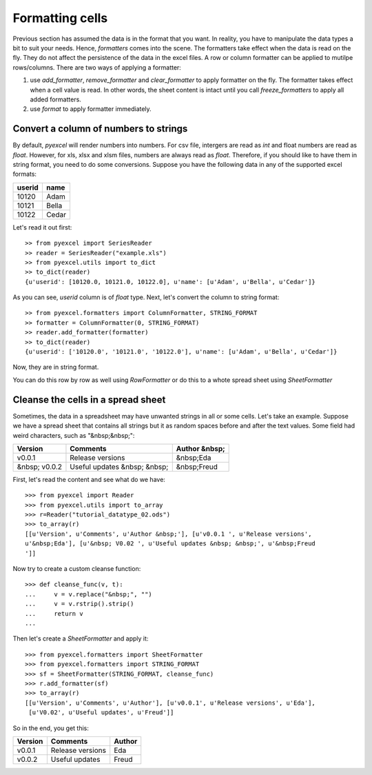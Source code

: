 Formatting cells
================

Previous section has assumed the data is in the format that you want. In reality, you have to manipulate the data types a bit to suit your needs. Hence, `formatters` comes into the scene. The formatters take effect when the data is read on the fly. They do not affect the persistence of the data in the excel files. A row or column formatter can be applied to mutilpe rows/columns. There are two ways of applying a formatter:

#. use `add_formatter`, `remove_formatter` and `clear_formatter` to apply formatter on the fly. The formatter takes effect when a cell value is read. In other words, the sheet content is intact until you call `freeze_formatters` to apply all added formatters.  
#. use `format` to apply formatter immediately. 


Convert a column of numbers to strings
--------------------------------------

By default, `pyexcel` will render numbers into numbers. For csv file, intergers are read as `int` and float numbers are read as `float`. However, for xls, xlsx and xlsm files, numbers are always read as `float`. Therefore, if you should like to have them in string format, you need to do some conversions. Suppose you have the following data in any of the supported excel formats:

======== =========
userid   name
======== =========
10120    Adam     
10121    Bella
10122    Cedar
======== =========

Let's read it out first::

    >> from pyexcel import SeriesReader
    >> reader = SeriesReader("example.xls")
    >> from pyexcel.utils import to_dict
    >> to_dict(reader)
    {u'userid': [10120.0, 10121.0, 10122.0], u'name': [u'Adam', u'Bella', u'Cedar']}

As you can see, `userid` column is of `float` type. Next, let's convert the column to string format::

    >> from pyexcel.formatters import ColumnFormatter, STRING_FORMAT
    >> formatter = ColumnFormatter(0, STRING_FORMAT)
    >> reader.add_formatter(formatter)
    >> to_dict(reader)
    {u'userid': ['10120.0', '10121.0', '10122.0'], u'name': [u'Adam', u'Bella', u'Cedar']}

Now, they are in string format.

You can do this row by row as well using `RowFormatter` or do this to a whote spread sheet using `SheetFormatter`

Cleanse the cells in a spread sheet
-----------------------------------

Sometimes, the data in a spreadsheet may have unwanted strings in all or some cells. Let's take an example. Suppose we have a spread sheet that contains all strings but it as random spaces before and after the text values. Some field had weird characters, such as "&nbsp;&nbsp;":

================= ============================ ================
        Version        Comments                Author &nbsp;
================= ============================ ================
  v0.0.1          Release versions              &nbsp;Eda
&nbsp; v0.0.2     Useful updates &nbsp; &nbsp;  &nbsp;Freud
================= ============================ ================

First, let's read the content and see what do we have::

    >>> from pyexcel import Reader
    >>> from pyexcel.utils import to_array
    >>> r=Reader("tutorial_datatype_02.ods")
    >>> to_array(r)
    [[u'Version', u'Comments', u'Author &nbsp;'], [u'v0.0.1 ', u'Release versions',
    u'&nbsp;Eda'], [u'&nbsp; V0.02 ', u'Useful updates &nbsp; &nbsp;', u'&nbsp;Freud
    ']]


Now try to create a custom cleanse function::
  
    >>> def cleanse_func(v, t):
    ...     v = v.replace("&nbsp;", "")
    ...     v = v.rstrip().strip()
    ...     return v
    ...

Then let's create a `SheetFormatter` and apply it::

    >>> from pyexcel.formatters import SheetFormatter
    >>> from pyexcel.formatters import STRING_FORMAT
    >>> sf = SheetFormatter(STRING_FORMAT, cleanse_func)
    >>> r.add_formatter(sf)
    >>> to_array(r)
    [[u'Version', u'Comments', u'Author'], [u'v0.0.1', u'Release versions', u'Eda'],
     [u'V0.02', u'Useful updates', u'Freud']]

So in the end, you get this:

================= ============================ ================
        Version        Comments                Author
================= ============================ ================
v0.0.1            Release versions             Eda
v0.0.2            Useful updates               Freud
================= ============================ ================
